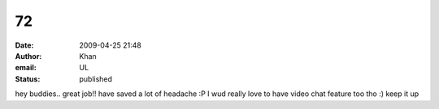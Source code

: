 72
##
:date: 2009-04-25 21:48
:author: Khan
:email: UL
:status: published

hey buddies.. great job!! have saved a lot of headache :P I wud really love to have video chat feature too tho :) keep it up

